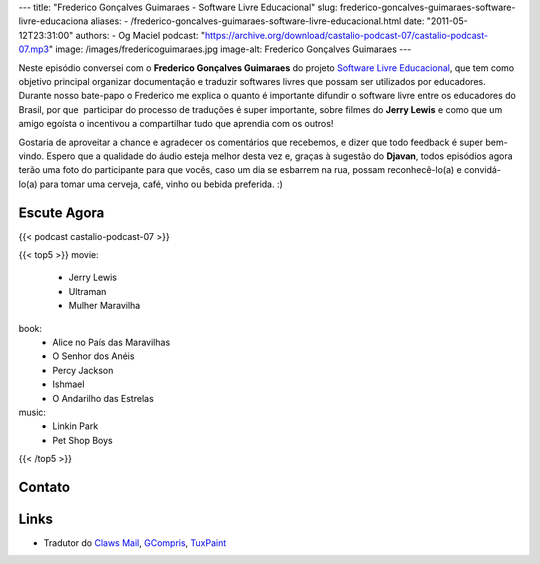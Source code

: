 ---
title: "Frederico Gonçalves Guimaraes - Software Livre Educacional"
slug: frederico-goncalves-guimaraes-software-livre-educaciona
aliases:
- /frederico-goncalves-guimaraes-software-livre-educacional.html
date: "2011-05-12T23:31:00"
authors:
- Og Maciel
podcast: "https://archive.org/download/castalio-podcast-07/castalio-podcast-07.mp3"
image: /images/fredericoguimaraes.jpg
image-alt: Frederico Gonçalves Guimaraes
---

Neste episódio conversei com o **Frederico Gonçalves Guimaraes** do
projeto `Software Livre Educacional`_, que
tem como objetivo principal organizar documentação e traduzir softwares
livres que possam ser utilizados por educadores. Durante nosso bate-papo
o Frederico me explica o quanto é importante difundir o software livre
entre os educadores do Brasil, por que  participar do processo de
traduções é super importante, sobre filmes do **Jerry Lewis** e como que
um amigo egoísta o incentivou a compartilhar tudo que aprendia com os
outros!

Gostaria de aproveitar a chance e agradecer os comentários que
recebemos, e dizer que todo feedback é super bem-vindo. Espero que a
qualidade do áudio esteja melhor desta vez e, graças à sugestão do
**Djavan**, todos episódios agora terão uma foto do participante para
que vocês, caso um dia se esbarrem na rua, possam reconhecê-lo(a) e
convidá-lo(a) para tomar uma cerveja, café, vinho ou bebida preferida.
:)

Escute Agora
------------

{{< podcast castalio-podcast-07 >}}

{{< top5 >}}
movie:
    * Jerry Lewis
    * Ultraman
    * Mulher Maravilha
book:
    * Alice no País das Maravilhas
    * O Senhor dos Anéis
    * Percy Jackson
    * Ishmael
    * O Andarilho das Estrelas
music:
    * Linkin Park
    * Pet Shop Boys
{{< /top5 >}}

Contato
-------

.. raw:: html

    <div class="row">
        <div class="col-md-6">
            <p>
            <div class="media">
            <div class="media-left">
                <img class="media-object rounded-circle img-thumbnail" src="/images/fredericoguimaraes.jpg" alt="Frederico Gonçalves" width="200px">
            </div>
            <div class="media-body">
                <h4 class="media-heading">Frederico Gonçalves</h4>
                <ul class="list-unstyled">
                    <li><i class="bi bi-globe"></i> <a href="https://teia.bio.br">Site</a></li>
                    <li><i class="bi bi-twitter"></i> <a href="https://twitter.com/aracnus">Twitter</a></li>
                    <li><i class="bi bi-twitter"></i> <a href="https://identi.ca/aracnus">Identi.ca</a></li>
                </ul>
            </div>
            </div>
            </p>
        </div>
    </div>

Links
-----
-  Tradutor do `Claws Mail`_, `GCompris`_, `TuxPaint`_

.. _Software Livre Educacional: http://sleducacional.org/
.. _Claws Mail: http://claws-mail.org
.. _GCompris: http://gcompris.net
.. _TuxPaint: http://tuxpaint.org
